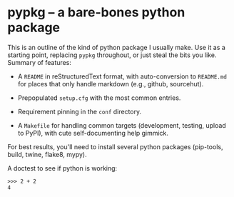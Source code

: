 #+options: author:nil num:nil toc:nil

* pypkg -- a bare-bones python package

This is an outline of the kind of python package I usually make.  Use it as
a starting point, replacing =pypkg= throughout, or just steal the bits you
like.  Summary of features:

- A =README= in reStructuredText format, with auto-conversion to
  =README.md= for places that only handle markdown (e.g., github,
  sourcehut).

- Prepopulated =setup.cfg= with the most common entries.

- Requirement pinning in the =conf= directory.

- A =Makefile= for handling common targets (development, testing, upload to
  PyPI), with cute self-documenting help gimmick.

For best results, you'll need to install several python packages
(pip-tools, build, twine, flake8, mypy).

A doctest to see if python is working:

#+begin_example
>>> 2 + 2
4
#+end_example

